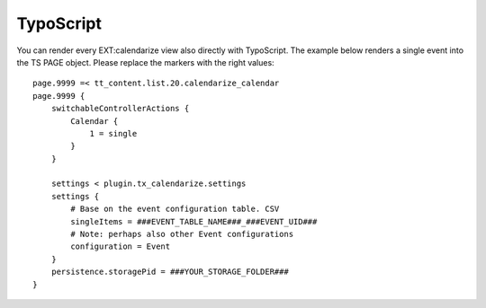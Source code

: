 TypoScript
----------

You can render every EXT:calendarize view also directly with TypoScript. The example below renders a single event into the TS PAGE object. Please replace the markers with the right values:

::

	page.9999 =< tt_content.list.20.calendarize_calendar
	page.9999 {
	    switchableControllerActions {
	        Calendar {
	            1 = single
	        }
	    }

	    settings < plugin.tx_calendarize.settings
	    settings {
	    	# Base on the event configuration table. CSV
	        singleItems = ###EVENT_TABLE_NAME###_###EVENT_UID###
	        # Note: perhaps also other Event configurations
	        configuration = Event
	    }
	    persistence.storagePid = ###YOUR_STORAGE_FOLDER###
	}
